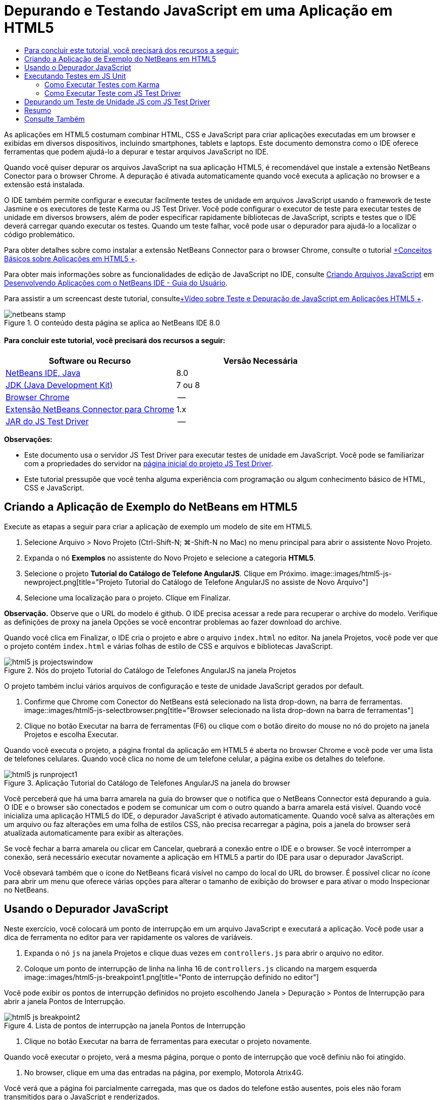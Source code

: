 // 
//     Licensed to the Apache Software Foundation (ASF) under one
//     or more contributor license agreements.  See the NOTICE file
//     distributed with this work for additional information
//     regarding copyright ownership.  The ASF licenses this file
//     to you under the Apache License, Version 2.0 (the
//     "License"); you may not use this file except in compliance
//     with the License.  You may obtain a copy of the License at
// 
//       http://www.apache.org/licenses/LICENSE-2.0
// 
//     Unless required by applicable law or agreed to in writing,
//     software distributed under the License is distributed on an
//     "AS IS" BASIS, WITHOUT WARRANTIES OR CONDITIONS OF ANY
//     KIND, either express or implied.  See the License for the
//     specific language governing permissions and limitations
//     under the License.
//

= Depurando e Testando JavaScript em uma Aplicação em HTML5
:jbake-type: tutorial
:jbake-tags: tutorials 
:jbake-status: published
:icons: font
:syntax: true
:source-highlighter: pygments
:toc: left
:toc-title:
:description: Depurando e Testando JavaScript em uma Aplicação em HTML5 - Apache NetBeans
:keywords: Apache NetBeans, Tutorials, Depurando e Testando JavaScript em uma Aplicação em HTML5

As aplicações em HTML5 costumam combinar HTML, CSS e JavaScript para criar aplicações executadas em um browser e exibidas em diversos dispositivos, incluindo smartphones, tablets e laptops. Este documento demonstra como o IDE oferece ferramentas que podem ajudá-lo a depurar e testar arquivos JavaScript no IDE.

Quando você quiser depurar os arquivos JavaScript na sua aplicação HTML5, é recomendável que instale a extensão NetBeans Conector para o browser Chrome. A depuração é ativada automaticamente quando você executa a aplicação no browser e a extensão está instalada.

O IDE também permite configurar e executar facilmente testes de unidade em arquivos JavaScript usando o framework de teste Jasmine e os executores de teste Karma ou JS Test Driver. Você pode configurar o executor de teste para executar testes de unidade em diversos browsers, além de poder especificar rapidamente bibliotecas de JavaScript, scripts e testes que o IDE deverá carregar quando executar os testes. Quando um teste falhar, você pode usar o depurador para ajudá-lo a localizar o código problemático.

Para obter detalhes sobre como instalar a extensão NetBeans Connector para o browser Chrome, consulte o tutorial link:html5-gettingstarted.html[+Conceitos Básicos sobre Aplicações em HTML5 +].

Para obter mais informações sobre as funcionalidades de edição de JavaScript no IDE, consulte link:http://docs.oracle.com/cd/E50453_01/doc.80/e50452/dev_html_apps.htm#BACFIFIG[+Criando Arquivos JavaScript+] em link:http://www.oracle.com/pls/topic/lookup?ctx=nb8000&id=NBDAG[+Desenvolvendo Aplicações com o NetBeans IDE - Guia do Usuário+].

Para assistir a um screencast deste tutorial, consultelink:../web/html5-javascript-screencast.html[+Vídeo sobre Teste e Depuração de JavaScript em Aplicações HTML5 +].



image::images/netbeans-stamp.png[title="O conteúdo desta página se aplica ao NetBeans IDE 8.0"]



==== Para concluir este tutorial, você precisará dos recursos a seguir:

|===
|Software ou Recurso |Versão Necessária 

|link:https://netbeans.org/downloads/index.html[+NetBeans IDE, Java+] |8.0 

|link:http://www.oracle.com/technetwork/java/javase/downloads/index.html[+JDK (Java Development Kit)+] |7 ou 8 

|link:http://www.google.com/chrome[+Browser Chrome+] |-- 

|link:https://chrome.google.com/webstore/detail/netbeans-connector/hafdlehgocfcodbgjnpecfajgkeejnaa?utm_source=chrome-ntp-icon[+Extensão NetBeans Connector para Chrome+] |1.x 

|link:http://code.google.com/p/js-test-driver/[+JAR do JS Test Driver+] |-- 
|===

*Observações:*

* Este documento usa o servidor JS Test Driver para executar testes de unidade em JavaScript. Você pode se familiarizar com a propriedades do servidor na link:http://code.google.com/p/js-test-driver/[+página inicial do projeto JS Test Driver+].
* Este tutorial pressupõe que você tenha alguma experiência com programação ou algum conhecimento básico de HTML, CSS e JavaScript.


== Criando a Aplicação de Exemplo do NetBeans em HTML5

Execute as etapas a seguir para criar a aplicação de exemplo um modelo de site em HTML5.

1. Selecione Arquivo > Novo Projeto (Ctrl-Shift-N; ⌘-Shift-N no Mac) no menu principal para abrir o assistente Novo Projeto.
2. Expanda o nó *Exemplos* no assistente do Novo Projeto e selecione a categoria *HTML5*.
3. Selecione o projeto *Tutorial do Catálogo de Telefone AngularJS*. Clique em Próximo.
image::images/html5-js-newproject.png[title="Projeto Tutorial do Catálogo de Telefone AngularJS no assiste de Novo Arquivo"]
4. Selecione uma localização para o projeto. Clique em Finalizar.

*Observação.* Observe que o URL do modelo é github. O IDE precisa acessar a rede para recuperar o archive do modelo. Verifique as definições de proxy na janela Opções se você encontrar problemas ao fazer download do archive.

Quando você clica em Finalizar, o IDE cria o projeto e abre o arquivo  ``index.html``  no editor. Na janela Projetos, você pode ver que o projeto contém  ``index.html``  e várias folhas de estilo de CSS e arquivos e bibliotecas JavaScript.

image::images/html5-js-projectswindow.png[title="Nós do projeto Tutorial do Catálogo de Telefones AngularJS na janela Projetos"]

O projeto também inclui vários arquivos de configuração e teste de unidade JavaScript gerados por default.

5. Confirme que Chrome com Conector do NetBeans está selecionado na lista drop-down, na barra de ferramentas.
image::images/html5-js-selectbrowser.png[title="Browser selecionado na lista drop-down na barra de ferramentas"]
6. Clique no botão Executar na barra de ferramentas (F6) ou clique com o botão direito do mouse no nó do projeto na janela Projetos e escolha Executar.

Quando você executa o projeto, a página frontal da aplicação em HTML5 é aberta no browser Chrome e você pode ver uma lista de telefones celulares. Quando você clica no nome de um telefone celular, a página exibe os detalhes do telefone.

image::images/html5-js-runproject1.png[title="Aplicação Tutorial do Catálogo de Telefones AngularJS na janela do browser"]

Você perceberá que há uma barra amarela na guia do browser que o notifica que o NetBeans Connector está depurando a guia. O IDE e o browser são conectados e podem se comunicar um com o outro quando a barra amarela está visível. Quando você inicializa uma aplicação HTML5 do IDE, o depurador JavaScript é ativado automaticamente. Quando você salva as alterações em um arquivo ou faz alterações em uma folha de estilos CSS, não precisa recarregar a página, pois a janela do browser será atualizada automaticamente para exibir as alterações.

Se você fechar a barra amarela ou clicar em Cancelar, quebrará a conexão entre o IDE e o browser. Se você interromper a conexão, será necessário executar novamente a aplicação em HTML5 a partir do IDE para usar o depurador JavaScript.

Você obsevará também que o ícone do NetBeans ficará visível no campo do local do URL do browser. É possível clicar no ícone para abrir um menu que oferece várias opções para alterar o tamanho de exibição do browser e para ativar o modo Inspecionar no NetBeans.


== Usando o Depurador JavaScript

Neste exercício, você colocará um ponto de interrupção em um arquivo JavaScript e executará a aplicação. Você pode usar a dica de ferramenta no editor para ver rapidamente os valores de variáveis.

1. Expanda o nó  ``js``  na janela Projetos e clique duas vezes em  ``controllers.js``  para abrir o arquivo no editor.
2. Coloque um ponto de interrupção de linha na linha 16 de  ``controllers.js``  clicando na margem esquerda 
image::images/html5-js-breakpoint1.png[title="Ponto de interrupção definido no editor"]

Você pode exibir os pontos de interrupção definidos no projeto escolhendo Janela > Depuração > Pontos de Interrupção para abrir a janela Pontos de Interrupção.

image::images/html5-js-breakpoint2.png[title="Lista de pontos de interrupção na janela Pontos de Interrupção"]
3. Clique no botão Executar na barra de ferramentas para executar o projeto novamente.

Quando você executar o projeto, verá a mesma página, porque o ponto de interrupção que você definiu não foi atingido.

4. No browser, clique em uma das entradas na página, por exemplo, Motorola Atrix4G.

Você verá que a página foi parcialmente carregada, mas que os dados do telefone estão ausentes, pois eles não foram transmitidos para o JavaScript e renderizados.

image::images/html5-js-break-details.png[title="Página Detalhes da aplicação parcialmente carregada no browser"]
5. No editor no IDE, você pode ver que o ponto de interrupção foi atingido e que o Contador do Programa está atualmente na linha 16 de  ``controllers.js`` .
6. Passe o cursor na variável  ``phone``  para exibir uma dica de ferramenta com informações sobre a variável.
image::images/html5-js-variables1.png[title="Dica de ferramentas no editor"]

Na dica de ferramentas, você pode ver as seguintes informações:  ``telefone = (Recurso) Recurso`` .

7. Clique na dica de ferramenta para expandi-la e exibir uma lista das variáveis e valores.
image::images/html5-js-variables.png[title="Dica de ferramenta das variáveis expandida no editor"]

Por exemplo, quando você expande o nó  ``android`` , pode ver os valores das strings  ``os``  e  ``ui`` ..

Você também pode escolher Janela > Depuração > Variáveis para exibir a lista na janela Variáveis.

8. Use os botões de etapas da barra de ferramentas para avançar nas funções de JavaScript na biblioteca  ``angular.js``  ou clique no botão Continuar (F5) para continuar a aplicação.


== Executando Testes em JS Unit

Você pode configurar facilmente o IDE para usar o executor de teste Karma ou JS Test Driver na execução de testes de unidade. Karma e JS Test Driver são executores de teste que fornecem um URL de destino da execução dos testes de unidade JavaScript.

Neste tutorial, você usará o Karma para executar os testes de unidade JavaScript que foram incluídos no projeto de amostra. O projeto de amostra já inclui um arquivo de configuração do Karma. Quando você executa seus testes, o servidor executor de teste é iniciado e aguarda para executar os testes. Seu browser é aberto e exibe uma mensagem de status na janela que confirma que o servidor está em execução e aguardando.


=== Como Executar Testes com Karma

Para executar testes com Karma, é preciso primeiramente fazer download do Karma em seu sistema de arquivos local. Depois de instalar o Karma, será preciso criar um arquivo de configuração de Karma e depois especificar o local do arquivo de instalação e configuração na janela Propriedades do Projeto.

1. Instale o Karma.

Você pode escolher como e onde deseja instalar o Karma. A instalação deverá ser especificada posteriormente na configuração do projeto para usar o Karma. Encontre informações sobre as opções de instalação do Karma no link:http://karma-runner.github.io[+site do Karma+].

2. Crie um arquivo de configuração de Karma.

Neste tutorial, esta etapa é opcional porque a aplicação de amostra já inclui um arquivo de configuração de Karma. Você pode criar um arquivo de configuração de Karma base selecionando Arquivo de Configuração do Karma na categoria Testes de Unidade do assistente de Novo Arquivo.

image::images/karma-new-config.png[title="Novo Arquivo de Configuração do Karma no assistente de Novo Arquivo"]

Como alternativa, execute o comando  ``init``  do Karma na linha de comandos. Consulte a documentação do Karma para obter mais detalhes sobre o uso do comando  ``init`` .

3. Expanda o nó Arquivos de Configuração na janela Projetos e clique duas vezes em  ``karma.conf.js``  para abrir o arquivo no editor. Observe que a amostra inclui dois arquivos de configuração do Karma.

No arquivo de configuração do Karma, você pode ver os arquivos que serão incluídos e excluídos na execução dos testes. Pode ver também os plug-ins do Karma que são exigidos para executar os testes com essa configuração.

image::images/karma-plugins.png[title="Arquivo de configuração do Karma no editor"]
4. Na janela Projetos, clique com o botão direito do mouse no nó do projeto e escolha Propriedades no menu pop-up.
5. Selecione a categoria Teste JavaScript no painel Categorias da janela Propriedades do Projeto.
6. Selecione Karma na lista drop-down Provedor de Testes. Clique em OK.
7. Abra a janela Propriedades do Projeto novamente e selecione Karma sob a categoria Teste JavaScript no painel Categorias.
8. Especifique o local da instalação do Karma.

Se você tiver instalado o Karma no diretório de projetos, poderá clicar em Pesquisar e o IDE encontrará a instalação. Você também pode clicar em Procurar para localizar manualmente a instalação do Karma local.

9. Especifique o local do arquivo de configuração do Karma. Clique em OK.

Neste tutorial, você pode clicar em Pesquisar e o IDE encontrará o arquivo de configuração padrão do Karma. Pode também clicar em Procurar para localizar manualmente um arquivo de configuração.

image::images/karma-properties-window.png[title="Categoria Karma na janela Propriedades do Projeto"]

Ao clicar em OK, você vê que um nó Karma aparece sob o nó do projeto na janela Projetos. Clique com o botão direito do mouse no nó Karma e inicie/interrompa o servidor Karma e defina o arquivo de configuração no menu pop-up.

10. Na janela Projetos, clique com o botão direito do mouse no nó karma e escolha Iniciar no menu pop-up.

Quando você clica em Iniciar o Karma, o servidor é iniciado e uma janela do browser é aberta exibindo o status do servidor.

image::images/karma-chrome.png[title="Status do servidor Karma na janela do browser Chrome"]

Na janela Saída, você pode ver o status do servidor. É solicitada também a instalação dos plug-ins ausentes.

image::images/karma-output1.png[title="Nó Configurar JS Test Driver na janela Serviços"]

*Observação.* A janela do browser deve estar aberta e o servidor Karma deve estar em execução para executar os testes de unidade.

11. Clique com o botão direito do mouse no nó e escolha Definir Configuração >  ``karma.conf.js``  para confirmar a seleção do arquivo de configuração correto. image::../../../images_www/articles/80/webclient/html5-js/karma-node.png[title="Nó Configurar JS Test Driver na janela Serviços"]
12. Desative quaisquer pontos de interrupção definidos no projeto.

Você pode desativar pontos de interrupção desmarcando a caixa de seleção para pontos de interrupção na janela Pontos de Interrupção.

13. Clique com o botão direito do mouse no nó do projeto na janela Projetos e escolha Testes.

Quando você escolhe Testar, o executor de teste executa os testes de unidade nos arquivos. O IDE abre a janela Resultados do Teste e exibe os resultados.

image::images/karma-test-results.png[title="Resultados do teste do Karma"]


=== Como Executar Teste com JS Test Driver

Se você quiser usar o JS Test Driver, o IDE oferece uma caixa de diálogo de configuração para o JS Test Driver que você pode abrir no nó JS Test Driver nos Serviços. Essa caixa de diálogo permite que você especifique facilmente o local do JAR do servidor JS Test Driver e os browsers em que você quer executar os testes. O nó JS Test Driver permite facilmente ver se o servidor está em execução e iniciar e parar o servidor.

Para obter mais detalhes sobre como configurar o JS Test Driver, consulte a documentação link:http://code.google.com/p/js-test-driver/wiki/GettingStarted[+Conceitos Básicos sobre JsTestDriver+].

1. Faça download de link:http://code.google.com/p/js-test-driver/[+JAR do JS Test Driver+] e salve o JAR no sistema local.
2. Na janela Serviços, clique com o botão direito do mouse no nó JS Test Driver e escolha Configurar. 
image::images/html5-js-testdriver-serviceswindow.png[title="Nó Configurar JS Test Driver na janela Serviços"]
3. Na caixa de diálogo Configurar, clique em Procurar e localize o JAR do JS Test Driver que você obteve por download.
4. Selecione Chrome com Conector NetBeans (no NetBeans IDE 7.3, selecione Chrome com Depurador JS do NetBeans) para o browser. Clique em OK.
image::images/html5-js-testdriver-configure.png[title="Caixa de diálogo Configurar JS Test Driver"]

*Observações.* Você só precisa especificar o local do JAR do JS Test Driver. na primeira vez que configurar o JS Test Driver.

A lista de browsers que pode ser obtida e usada para teste se baseia nos browsers instalados no seu sistema. Você pode selecionar vários browsers como slaves, mas para executar o teste, é necessário abrir uma janela que possa ser um slave para o servidor para cada browser. O browsers selecionados serão capturados automaticamente, quando você iniciar o servidor do IDE.

A seleção do Chrome com NetBeans Connector permite depurar os testes executados com o JS Test Driver.

5. Clique com o botão direito do mouse no nó do projeto na janela Projetos e escolha Novo > Outro.
6. Selecione o *Arquuivo de Configuração jsTestDriver* na categoria Testes da Unidade. Clique em Próximo.
7. Confirme se *jsTestDriver* é o Nome do Arquivo.
8. No campo Criar Arquivo, confirme se o local dos arquivos é a pasta  ``config``  do projeto ( ``AngularJSPhoneCat/config/jsTestDriver.conf`` ).

*Observação.* O arquivo de configuração  ``jstestdriver.conf``  deve estar no  ``config folder``  do projeto. Se o local do arquivo criado não for a  ``pasta config`` , clique em Procurar e selecione  ``AngularJSPhoneCat - Arquivos de Configuração``  na caixa de diálogo.

9. Confirme se a caixa de seleção para fazer download das bibliotecas do Jasmine está selecionada. Clique em Finalizar.
image::images/html5-js-testdriver-configfile.png[title="Assistente do Novo Arquivo de Configuração jsTestDriver"]

*Observação.*É necessário fazer download das bibliotecas do Jasmine para executar o jsTestDriver. Se você for notificado de que o IDE não pode fazer download das bibliotecas do Jasmine, verifique as configurações de proxy do IDE na janela Opções.

Quando você clicar em Finalizar, o IDE irá gerar um arquivo de configuração de estrutura  ``jsTestDriver.conf``  e abrirá o arquivo no editor. Na janela Projetos, você poderá ver se o arquivo de configuração foi criado no nó Arquivos de Configuração. Se você expandir a pasta  ``lib``  sob Testes de Unidade, poderá ver que as bibliotecas do Jasmine foram adicionados ao projeto.

image::images/html5-js-testdriver-projectswindow.png[title="Pasta Testes de Unidade na janela Projetos"]

No editor, você pode ver o seguinte conteúdo do arquivo de configuração gerado por default:


[source,java]
----

server: http://localhost:42442

load:
  - test/lib/jasmine/jasmine.js
  - test/lib/jasmine-jstd-adapter/JasmineAdapter.js
  - test/unit/*.js

exclude:

----

O arquivo de configuração especifica a localização default do servidor local que é usado para executar os testes. O arquivo também deve listar os arquivos que precisam ser carregados. Por default, a lista inclui bibliotecas do Jasmine e quaisquer arquivos JavaScript da pasta  ``unidade`` . Os testes geralmente se localizam na pasta  ``unidade`` , mas você pode modificar a lista para especificar as localizações de outros arquivos que devem ser carregados para executar os testes. Para executar os testes de unidade. você também precisa adicionar a localização dos arquivos JavaScript que deseja testar e as bibliotecas JavaScript do Angular à lista de arquivos que serão carregados.

Neste tutorial, se você quiser executar testes usando o JS Test Driver, adicione os seguintes arquivos (em negrito) à lista de arquivos carregados.


[source,java]
----

load:
    - test/lib/jasmine/jasmine.js
    - test/lib/jasmine-jstd-adapter/JasmineAdapter.js
*
    - app/lib/angular/angular.js
    - app/lib/angular/angular-mocks.js
    - app/lib/angular/angular-route.js
    - app/lib/angular/angular-animate.js
    - app/lib/angular/angular-resource.js
    - app/js/*.js
*
    - test/unit/*.js
----
10. Depois de atualizar o arquivo de configuração, na janela Projetos, clique com o botão direito do mouse no nó do projeto e escolha Testar.

Quando você clica em Testar, o IDE abre automaticamente o executor JS Test no browser Chrome e duas guias na janela de Saída.

image::images/html5-js-testdriver-browserwindow.png[title="jsTestDriver em execução na janela do browser"]

A janela do browser Chrome exibe uma mensagem quando o servidor jsTestDriver está sendo executado. Você pode ver que o servidor está sendo executado no  ``localhost:42442`` . Na guia Servidor do js-test-driver, na janela de Saída, você pode ver o status do servidor.

Observe que o JsTestDriver está em execução em uma guia do browser e o NetBeans Connector está depurando a guia. Você poderá depurar suas unidades de teste se executar testes com o JS Test Driver e selecionar o Chrome com NetBeans Connector como um dos browsers de destino.

image::images/html5-js-testdriver-outputstatus.png[title="Guia Servidor do js-test-driver na janela de Saída"]

*Observação.* A janela do browser deve estar aberta e o servidor jsTestDriver deve estar em execução para executar os testes de unidade. Você pode iniciar o servidor e abrir a janela clicando com o botão direito do mouse no nó JS Test Driver na janela Serviços e escolhendo Iniciar.

image::images/html5-js-testdriver-outputwindow.png[title="Guia Executando testes de unidade JS na janela de Saída"]
11. Escolha Janela > Saída > Resultados do Teste no menu principal para abrir a janela Resultados do Teste e ver os resultados.
image::images/html5-js-testdriver-testresultswindow.png[title="Janela Resultados do Teste"]

Você pode clicar no ícone de marcação verde na margem esquerda da janela para exibir as a lista expandida dos testes aprovados.


== Depurando um Teste de Unidade JS com JS Test Driver

Este exercício demonstra como usar o IDE e o JS Test Driver para depurar unidades de teste.

*Observação.* O NetBeans IDE 8.0 não suporta depuração testes feitos com o executor de teste Karma.

1. Expanda a pasta  ``js``  na janela Projetos e clique duas vezes em  ``controllers.js``  para abrir o arquivo no editor.
2. Modifique a linha 7 no arquivo para fazer as alterações a seguir (em *negrito*). Salve as alterações.

[source,java]
----

function PhoneListCtrl($scope, Phone) {
  $scope.phones = Phone.query();
  $scope.orderProp = '*name*';
}
----

Quando você salva as alterações, a página no web browser é recarregada automaticamente. Você pode ver que a ordem dos telefones na lista foi alterada.

3. Confirme se o servidor JS Test Driver está sendo executado e se a mensagem de status está visível na janela do browser Chrome.
4. Clique com o botão direito do mouse no nó do projeto na janela Projetos e escolha Testes.
image::images/html5-js-testdriver-testresultswindow-fail.png[title="Janela Teste Reprovado nos Resultados de Teste"]

Quando você executar o teste, poderá ver que um dos testes falhou com a mensagem que o valor "nome" foi encontrado em vez de o valor esperado "idade".

5. Abra a guia Executando testes de unidade JS na janela de Saída.
image::images/html5-js-testdriver-outputwindow-fail.png[title="Guia Teste Reprovado na Execução dos testes de unidade JS na janela de Saída"]

Você poderá ver a mensagem de que é esperado que  ``orderProp``  seja  ``idade``  na linha 41.

6. Clique no link na guia Executando testes de unidade JS para navegar até a linha em que o teste falhou. O arquivo de teste  ``controllersSpec.js``  será aberto no editor na linha 41 (em *negrito*)

[source,java]
----

it('should set the default value of orderProp model', function() {
      *expect(scope.orderProp).toBe('age');*
    });
----

Você pode ver que o teste esperava "idade" como o valor de  ``scopeOrder.prop`` .

7. Defina um ponto de interrupção na linha em que ocorreu a falha no teste (linha 41).
8. Clique com o botão direito do mouse no nó do projeto na janela Projetos e escolha Testes.

Quando você executar o teste novamente, o contador do programa atingirá o limite de ponto de interrupção. Se você passar o cursor sobre  ``scopeOrder.prop`` , poderá ver na dica de ferramenta que o valor da variável é "nome" quando o ponto de interrupção for atingido.

image::images/html5-js-testdriver-evaluate.png[title="IDE mostrando editor, janela Avaliar Código e janela Variáveis"]

Como alternativa, você poderá selecionar Depurar > Avaliar Expressão no menu principal para abrir a janela Avaliar Código. Se você digitar a expressão  ``scopeOrder.prop``  na janela e clicar no botão Avaliar Fragmento do Código (image::images/evaluate-button.png[title="Botão Avaliar Expressão"])(Ctrl-Enter), o depurador exibirá o valor da expressão na janela Variáveis.

9. Clique em Continuar na barra de ferramentas para finalizar a execução do teste.


[[summary]]
== Resumo

Neste tutorial, você aprendeu que o IDE oferece ferramentas que podem ajudá-lo a depurar e executar testes de unidade em arquivos JavaScript. A depuração é automaticamente ativada para aplicações em HTML5 quando você executa a aplicação no browser Chrome e a extensão NetBeans Connector está ativada. O IDE também permite configurar e executar facilmente testes de unidade em arquivos JavaScript usando o framework de teste Jasmine e o servidor JS Test Driver.

link:/about/contact_form.html?to=3&subject=Feedback:%20Debugging%20and%20Testing%20JavaScript%20in%20HTML5%20Applications[+Enviar Feedback neste Tutorial+]




[[seealso]]
== Consulte Também

Para obter mais informações sobre suporte para aplicações no HTML5 no IDE, consulte os seguintes recursos em link:https://netbeans.org/[+netbeans.org+]:

* link:html5-gettingstarted.html[+Conceitos Básicos sobre Aplicações em HTML5+]. Um documento que demonstra como instalar a extensão NetBeans Connector para Chrome e criar e executar uma aplicação simples em HTML5.
* link:html5-editing-css.html[+Trabalhando com Folhas de Estilo de CSS em Aplicações em HTML5+]. Um documento que demonstra como usar alguns assistentes de CSS e janelas do IDE e como usar o modo Inspecionar no browser Chrome para localizar visualmente os elementos nas origens do projeto.
* Capítulo link:http://docs.oracle.com/cd/E50453_01/doc.80/e50452/dev_html_apps.htm[+Desenvolvendo Aplicações HTML5+] em link:http://www.oracle.com/pls/topic/lookup?ctx=nb8000&id=NBDAG[+Desenvolvendo Aplicações com o NetBeans IDE - Guia do Usuário+]

Para obter mais informações sobre a execução de testes de unidade usando JS Driver Test, consulte a seguinte documentação:

* Página do Projeto JS Test Driver: link:http://code.google.com/p/js-test-driver/[+http://code.google.com/p/js-test-driver/+]
* Página Inicial do Jasmine: link:http://pivotal.github.com/jasmine/[+http://pivotal.github.com/jasmine/+]
* link:http://transitioning.to/2012/07/magnum-ci-the-jenkins-chronicles-1-intro-to-jstestdriver/[+Introdução ao JsTestDriver+]. Uma introdução ao uso do JsTestDriver com um servidor de integração contínua.
